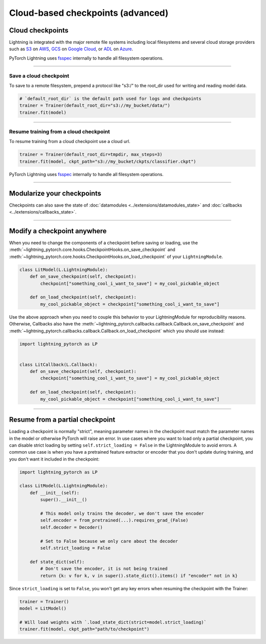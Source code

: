 .. _checkpointing_advanced:

##################################
Cloud-based checkpoints (advanced)
##################################


*****************
Cloud checkpoints
*****************
Lightning is integrated with the major remote file systems including local filesystems and several cloud storage providers such as
`S3 <https://aws.amazon.com/s3/>`_ on `AWS <https://aws.amazon.com/>`_, `GCS <https://cloud.google.com/storage>`_ on `Google Cloud <https://cloud.google.com/>`_,
or `ADL <https://azure.microsoft.com/solutions/data-lake/>`_ on `Azure <https://azure.microsoft.com/>`_.

PyTorch Lightning uses `fsspec <https://filesystem-spec.readthedocs.io/>`_ internally to handle all filesystem operations.

----

Save a cloud checkpoint
=======================

To save to a remote filesystem, prepend a protocol like "s3:/" to the root_dir used for writing and reading model data.

.. code-block:: python

    # `default_root_dir` is the default path used for logs and checkpoints
    trainer = Trainer(default_root_dir="s3://my_bucket/data/")
    trainer.fit(model)

----

Resume training from a cloud checkpoint
=======================================
To resume training from a cloud checkpoint use a cloud url.

.. code-block:: python

    trainer = Trainer(default_root_dir=tmpdir, max_steps=3)
    trainer.fit(model, ckpt_path="s3://my_bucket/ckpts/classifier.ckpt")

PyTorch Lightning uses `fsspec <https://filesystem-spec.readthedocs.io/>`_ internally to handle all filesystem operations.

----

***************************
Modularize your checkpoints
***************************
Checkpoints can also save the state of :doc:`datamodules <../extensions/datamodules_state>` and :doc:`callbacks <../extensions/callbacks_state>`.

----

****************************
Modify a checkpoint anywhere
****************************
When you need to change the components of a checkpoint before saving or loading, use the :meth:`~lightning_pytorch.core.hooks.CheckpointHooks.on_save_checkpoint` and :meth:`~lightning_pytorch.core.hooks.CheckpointHooks.on_load_checkpoint` of your ``LightningModule``.

.. code-block:: python

    class LitModel(L.LightningModule):
        def on_save_checkpoint(self, checkpoint):
            checkpoint["something_cool_i_want_to_save"] = my_cool_pickable_object

        def on_load_checkpoint(self, checkpoint):
            my_cool_pickable_object = checkpoint["something_cool_i_want_to_save"]

Use the above approach when you need to couple this behavior to your LightningModule for reproducibility reasons. Otherwise, Callbacks also have the :meth:`~lightning_pytorch.callbacks.callback.Callback.on_save_checkpoint` and :meth:`~lightning_pytorch.callbacks.callback.Callback.on_load_checkpoint` which you should use instead:

.. code-block:: python

    import lightning_pytorch as LP


    class LitCallback(L.Callback):
        def on_save_checkpoint(self, checkpoint):
            checkpoint["something_cool_i_want_to_save"] = my_cool_pickable_object

        def on_load_checkpoint(self, checkpoint):
            my_cool_pickable_object = checkpoint["something_cool_i_want_to_save"]


----


********************************
Resume from a partial checkpoint
********************************

Loading a checkpoint is normally "strict", meaning parameter names in the checkpoint must match the parameter names in the model or otherwise PyTorch will raise an error.
In use cases where you want to load only a partial checkpoint, you can disable strict loading by setting ``self.strict_loading = False`` in the LightningModule to avoid errors.
A common use case is when you have a pretrained feature extractor or encoder that you don't update during training, and you don't want it included in the checkpoint:

.. code-block:: python

    import lightning_pytorch as LP

    class LitModel(L.LightningModule):
        def __init__(self):
            super().__init__()

            # This model only trains the decoder, we don't save the encoder
            self.encoder = from_pretrained(...).requires_grad_(False)
            self.decoder = Decoder()

            # Set to False because we only care about the decoder
            self.strict_loading = False

        def state_dict(self):
            # Don't save the encoder, it is not being trained
            return {k: v for k, v in super().state_dict().items() if "encoder" not in k}


Since ``strict_loading`` is set to ``False``, you won't get any key errors when resuming the checkpoint with the Trainer:

.. code-block:: python

    trainer = Trainer()
    model = LitModel()

    # Will load weights with `.load_state_dict(strict=model.strict_loading)`
    trainer.fit(model, ckpt_path="path/to/checkpoint")
